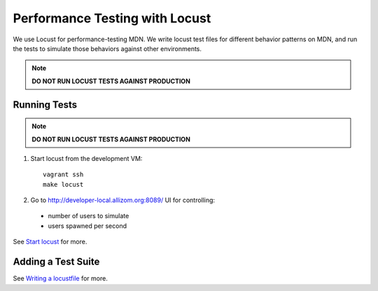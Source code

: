 Performance Testing with Locust
===============================

We use Locust for performance-testing MDN. We write locust test files for
different behavior patterns on MDN, and run the tests to simulate those
behaviors against other environments.

.. note:: **DO NOT RUN LOCUST TESTS AGAINST PRODUCTION**

Running Tests
-------------

.. note:: **DO NOT RUN LOCUST TESTS AGAINST PRODUCTION**

1. Start locust from the development VM::

    vagrant ssh
    make locust

2. Go to `http://developer-local.allizom.org:8089/ <http://developer-local.allizom.org:8089/>`_ UI for controlling:

  * number of users to simulate
  * users spawned per second

See `Start locust
<http://docs.locust.io/en/latest/quickstart.html#start-locust>`_ for more.

Adding a Test Suite
-------------------

See `Writing a locustfile
<http://docs.locust.io/en/latest/writing-a-locustfile.html>`_ for more.
